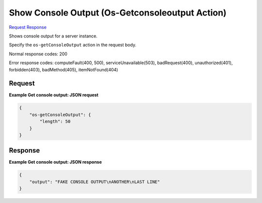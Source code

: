 
Show Console Output (Os-Getconsoleoutput Action)
================================================

`Request <POST_show_console_output_(os-getconsoleoutput_action)_v2.1_tenant_id_servers_server_id_action.rst#request>`__
`Response <POST_show_console_output_(os-getconsoleoutput_action)_v2.1_tenant_id_servers_server_id_action.rst#response>`__

.. rest_method:: POST /v2.1/{tenant_id}/servers/{server_id}/action

Shows console output for a server instance.

Specify the ``os-getConsoleOutput`` action in the request body.



Normal response codes: 200

Error response codes: computeFault(400, 500), serviceUnavailable(503), badRequest(400),
unauthorized(401), forbidden(403), badMethod(405), itemNotFound(404)

Request
^^^^^^^




.. rest_parameters:: showConsoleOutput(Os-GetconsoleoutputAction).yaml

	- os-getConsoleOutput: os-getConsoleOutput
	- length: length




**Example Get console output: JSON request**


.. code::

    {
        "os-getConsoleOutput": {
            "length": 50
        }
    }
    


Response
^^^^^^^^





**Example Get console output: JSON response**


.. code::

    {
        "output": "FAKE CONSOLE OUTPUT\nANOTHER\nLAST LINE"
    }
    

